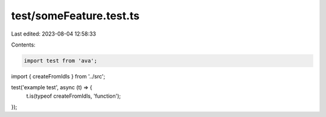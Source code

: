 test/someFeature.test.ts
========================

Last edited: 2023-08-04 12:58:33

Contents:

.. code-block:: ts

    import test from 'ava';
import { createFromIdls } from '../src';

test('example test', async (t) => {
  t.is(typeof createFromIdls, 'function');
});


